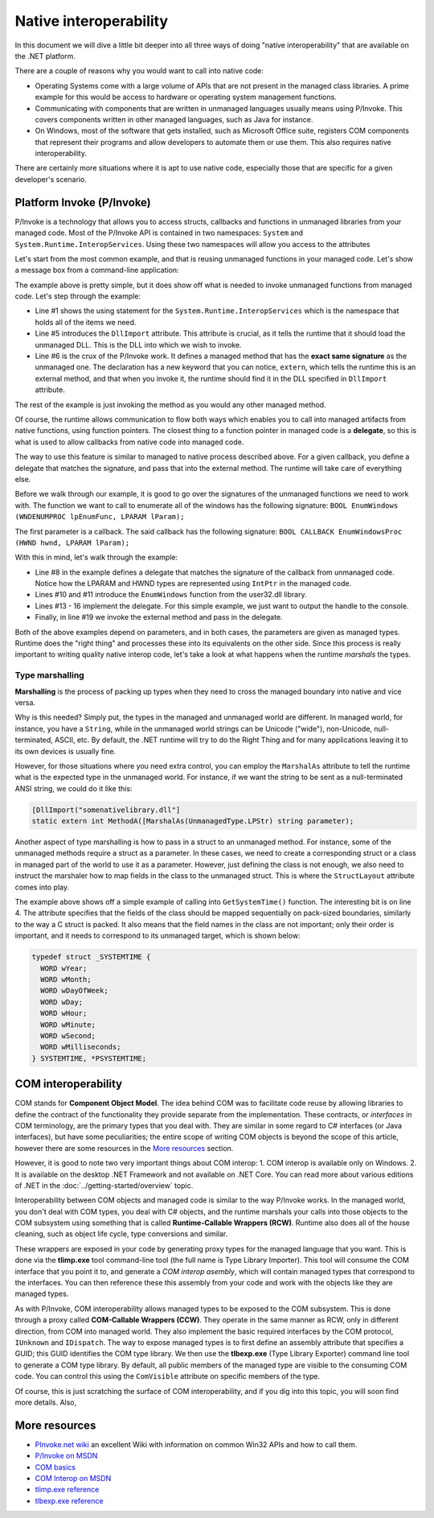 Native interoperability
=======================

In this document we will dive a little bit deeper into all three ways of doing 
"native interoperability" that are available on the .NET platform. 

There are a couple of reasons why you would want to call into native code:

* Operating Systems come with a large volume of APIs that are 
  not present in the managed class libraries. A prime example for this would be 
  access to hardware or operating system management functions.
* Communicating with components that are written in unmanaged languages usually 
  means using P/Invoke. This covers components written in other managed languages,
  such as Java for instance.
* On Windows, most of the software that gets installed, such as Microsoft Office
  suite, registers COM components that represent their programs and allow developers 
  to automate them or use them. This also requires native interoperability.

There are certainly more situations where it is apt to use native code, especially 
those that are specific for a given developer's scenario. 

Platform Invoke (P/Invoke)
--------------------------
P/Invoke is a technology that allows you to access structs, callbacks and functions
in unmanaged libraries from your managed code. Most of the P/Invoke API is contained 
in two namespaces: ``System`` and ``System.Runtime.InteropServices``. Using these 
two namespaces will allow you access to the attributes

Let's start from the most common example, and that is reusing unmanaged functions 
in your managed code. Let's show a message box from a command-line application:

.. code-block:: c#
    :linenos:
    
    using System.Runtime.InteropServices;

    public class Program {
    
        [DllImport("user32.dll")]
        public static extrn int MessageBox(IntPtr hWnd, String text, String caption, int options);

        public static void Main(string[] args) {
            MessageBox(IntPtr.Zero, "Command-line message box", "Attention!", 0);
        }
    }

The example above is pretty simple, but it does show off what is needed to 
invoke unmanaged functions from managed code. Let's step through the example:

* Line #1 shows the using statement for the ``System.Runtime.InteropServices`` 
  which is the namespace that holds all of the items we need. 
* Line #5 introduces the ``DllImport`` attribute. This attribute is crucial, as 
  it tells the runtime that it should load the unmanaged DLL. This is the DLL 
  into which we wish to invoke.
* Line #6 is the crux of the P/Invoke work. It defines a managed method that has
  the **exact same signature** as the unmanaged one. The declaration has a new 
  keyword that you can notice, ``extern``, which tells the runtime this is an 
  external method, and that when you invoke it, the runtime should find it in the 
  DLL specified in ``DllImport`` attribute.

The rest of the example is just invoking the method as you would any other managed 
method. 

Of course, the runtime allows communication to flow both ways 
which enables you to call into managed artifacts from native functions, using 
function pointers. The closest thing to a function pointer in managed code is a 
**delegate**, so this is what is used to allow callbacks from native code into 
managed code. 

The way to use this feature is similar to managed to native process described 
above. For a given callback, you define a delegate that matches the signature, 
and pass that into the external method. The runtime will take care of everything 
else.

.. code-block:: c#
    :linenos:

    using System;
    using System.Runtime.InteropServices;

    namespace ConsoleApplication1 {

        class Program {

            delegate bool EnumWC(IntPtr hwnd, IntPtr lParam);

            [DllImport("user32.dll")]
            static extern int EnumWindows(EnumWC hWnd, IntPtr lParam);

            static bool OutputWindow(IntPtr hwnd, IntPtr lParam) {
                Console.WriteLine(hwnd.ToInt64());
                return true;
            }

            static void Main(string[] args) {
                EnumWindows(OutputWindow, IntPtr.Zero);
            }
        }
    }
    

Before we walk through our example, it is good to go over the signatures of the 
unmanaged functions we need to work with. The function we want to call to 
enumerate all of the windows has the following signature:
``BOOL EnumWindows (WNDENUMPROC lpEnumFunc, LPARAM lParam);``

The first parameter is a callback. The said callback has the following signature: 
``BOOL CALLBACK EnumWindowsProc (HWND hwnd, LPARAM lParam);``

With this in mind, let's walk through the example:

* Line #8 in the example defines a delegate that matches the signature of the 
  callback from unmanaged code. Notice how the LPARAM and HWND types are 
  represented using ``IntPtr`` in the managed code. 
* Lines #10 and #11 introduce the ``EnumWindows`` function from the user32.dll 
  library. 
* Lines #13 - 16 implement the delegate. For this simple example, we just want 
  to output the handle to the console.
* Finally, in line #19 we invoke the external method and pass in the delegate.

Both of the above examples depend on parameters, and in both cases, the parameters 
are given as managed types. Runtime does the "right thing" and processes these 
into its equivalents on the other side. Since this process is really important 
to writing quality native interop code, let's take a look at what happens when 
the runtime *marshals* the types. 

Type marshalling
^^^^^^^^^^^^^^^^
**Marshalling** is the process of packing up types when they need to cross the 
managed boundary into native and vice versa. 

Why is this needed? Simply put, the types in the managed and unmanaged world 
are different. In managed world, for instance, you have a ``String``, while in 
the unmanaged world strings can be Unicode ("wide"), non-Unicode, null-terminated, 
ASCII, etc. By default, the .NET runtime will try to do the Right Thing and for
many applications leaving it to its own devices is usually fine. 

However, for those situations where you need extra control, you can employ the 
``MarshalAs`` attribute to tell the runtime what is the expected type in the 
unmanaged world. For instance, if we want the string to be sent as a null-terminated 
ANSI string, we could do it like this:

.. code-block:: c#
    
    [DllImport("somenativelibrary.dll"]
    static extern int MethodA([MarshalAs(UnmanagedType.LPStr) string parameter);

Another aspect of type marshalling is how to pass in a struct to an unmanaged method.
For instance, some of the unmanaged methods require a struct as a parameter. 
In these cases, we need to create a corresponding struct or a class in managed 
part of the world to use it as a parameter. However, just defining the class is 
not enough, we also need to instruct the marshaler how to map fields in the class 
to the unmanaged struct. This is where the ``StructLayout`` attribute comes into 
play. 

.. code-block:: c#
    :linenos:

    [DllImport("kernel32.dll")]
    static extern void GetSystemTime(SystemTime systemTime);

    [StructLayout(LayoutKind.Sequential)]
    class SystemTime {
        public ushort Year;
        public ushort Month;
        public ushort DayOfWeek;
        public ushort Day;
        public ushort Hour;
        public ushort Minute;
        public ushort Second;
        public ushort Milsecond;
    }

    public static void Main(string[] args) {
        SystemTime st = new SystemTime();
        GetSystemTime(st);
        Console.WriteLine(st.Year);
    }

The example above shows off a simple example of calling into ``GetSystemTime()`` 
function. The interesting bit is on line 4. The attribute specifies that the 
fields of the class should be mapped sequentially on pack-sized boundaries, 
similarly to the way a C struct is packed. It also means that the field names 
in the class are not important; only their order is important, and it needs to
correspond to its unmanaged target, which is shown below:

.. code-block:: c

    typedef struct _SYSTEMTIME {
      WORD wYear;
      WORD wMonth;
      WORD wDayOfWeek;
      WORD wDay;
      WORD wHour;
      WORD wMinute;
      WORD wSecond;
      WORD wMilliseconds;
    } SYSTEMTIME, *PSYSTEMTIME;
    

COM interoperability
--------------------
COM stands for **Component Object Model**. The idea behind COM was to facilitate code 
reuse by allowing libraries to define the contract of the functionality they 
provide separate from the implementation. These contracts, or *interfaces* in 
COM terminology, are the primary types that you deal with. They are similar in 
some regard to C# interfaces (or Java interfaces), but have some peculiarities; 
the entire scope of writing COM objects is beyond the scope of this article, however 
there are some resources in the `More resources`_ section. 

However, it is good to note two very important things about COM interop: 
1. COM interop is available only on Windows.
2. It is available on the desktop .NET Framework and not available on .NET Core. 
You can read more about various editions of .NET in the :doc:`../getting-started/overview` topic.

Interoperability between COM objects and managed code is similar to the way 
P/Invoke works. In the managed world, you don't deal with COM types, you deal 
with C# objects, and the runtime marshals your calls into those objects to the 
COM subsystem using something that is called **Runtime-Callable Wrappers (RCW)**. 
Runtime also does all of the house cleaning, such as object life cycle, type 
conversions and similar. 

These wrappers are exposed in your code by generating proxy types for the managed 
language that you want. This is done via the **tlimp.exe** tool command-line 
tool (the full name is Type Library Importer). This tool will consume the COM 
interface that you point it to, and generate a *COM interop asembly*, which will 
contain managed types that correspond to the interfaces. You can then reference 
these this assembly from your code and work with the objects like they are managed 
types. 

As with P/Invoke, COM interoperability allows managed types to be exposed to the 
COM subsystem. This is done through a proxy called **COM-Callable Wrappers (CCW)**. 
They operate in the same manner as RCW, only in different direction, from COM into 
managed world. They also implement the basic required interfaces by the COM 
protocol, ``IUnknown`` and ``IDispatch``. The way to expose managed types is to 
first define an assembly attribute that specifies a GUID; this GUID identifies 
the COM type library. We then use the **tlbexp.exe** (Type Library Exporter) 
command line tool to generate a COM type library. By default, all public members 
of the managed type are visible to the consuming COM code. You can control this 
using the ``ComVisible`` attribute on specific members of the type. 

Of course, this is just scratching the surface of COM interoperability, and if 
you dig into this topic, you will soon find more details. Also, 

More resources
--------------

* `PInvoke.net wiki <http://www.pinvoke.net>`_ an excellent Wiki with information 
  on common Win32 APIs and how to call them.
* `P/Invoke on MSDN <https://msdn.microsoft.com/en-us/library/zbz07712.aspx>`_
* `COM basics <https://msdn.microsoft.com/en-us/library/windows/desktop/ms694363(v=vs.85).aspx>`_ 
* `COM Interop on MSDN <https://msdn.microsoft.com/en-us/library/z6tx9dw3.aspx>`_
* `tlimp.exe reference <https://msdn.microsoft.com/en-us/library/tt0cf3sx%28v=vs.110%29.aspx?f=255&MSPPError=-2147217396>`_
* `tlbexp.exe reference <https://msdn.microsoft.com/en-us/library/hfzzah2c(v=vs.110).aspx>`_ 
